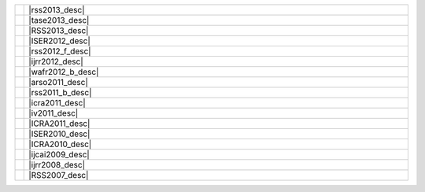 .. link:
.. description:
.. tags:
.. date: 2013/08/29 16:00:00
.. title: Publications
.. slug: papers

.. csv-table::
   :class: papertable
   :widths: 1, 99

   "|rss2013_img|", "|rss2013_desc|"
   "|tase2013_img|", "|tase2013_desc|"
   "|RSS2013_img|", "|RSS2013_desc|"
   "|ISER2012_img|", "|ISER2012_desc|"
   "|rss2012_f_img|", "|rss2012_f_desc|"
   "|ijrr2012_img|", "|ijrr2012_desc|"
   "|wafr2012_b_img|", "|wafr2012_b_desc|"
   "|arso2011_img|", "|arso2011_desc|"
   "|rss2011_b_img|", "|rss2011_b_desc|"
   "|icra2011_img|", "|icra2011_desc|"
   "|iv2011_img|", "|iv2011_desc|"
   "|ICRA2011_img|", "|ICRA2011_desc|"
   "|ISER2010_img|", "|ISER2010_desc|"
   "|ICRA2010_img|", "|ICRA2010_desc|"
   "|ijcai2009_img|", "|ijcai2009_desc|"
   "|ijrr2008_img|", "|ijrr2008_desc|"
   "|RSS2007_img|", "|RSS2007_desc|"


   
.. |rss2013_img| image:: http://cs.stanford.edu/people/teichman/img/rss2013-b.jpg

.. |rss2013_desc| raw:: html

    <p>
        <span class="papertitle">Unsupervised intrinsic calibration of depth sensors via SLAM</span> <BR>
        <span class="authors">Alex Teichman, Stephen Miller, and Sebastian Thrun.</span> <BR>
        <span class="meeting">Robotics: Science and Systems (RSS),</span>&nbsp;<span class="year">2013.</span> <BR>
        <span class="summary">RGBD sensors such as the Xtion Pro Live or Kinect typically have
          significant depth distortion beyond two or three meters. This paper introduces
          a method of calibrating away the distortion just by recording data from a handheld sensor.
          No calibration target, specialized hardware, or precise measurement is necessary.
          The method is more generally applicable, too, as it requires only that the
          intrinsic parameter in question be <i>myopic</i>: error in the parameter
          setting generates greater measurement error as range increases.
          This includes, for example, focal length and center pixel of a depth camera.
        </span>
    </p>
    <p>
        <a class="paperlink" href="http://cs.stanford.edu/people/teichman/papers/rss2013.pdf">pdf</a>,&nbsp;
        <a class="paperlink" href="http://cs.stanford.edu/people/teichman/octo/clams/">code</a>,&nbsp;
        <a class="paperlink" href="http://roboticsproceedings.org/rss09/p27.html">rss link</a>,&nbsp;
        <a class="paperlink" href="http://cs.stanford.edu/people/teichman/papers/rss2013.bib">bib</a>
    </p>


.. |tase2013_img| image:: http://cs.stanford.edu/people/teichman/img/tase2013-b.jpg

.. |tase2013_desc| raw:: html

    <p>
        <span class="papertitle">Learning to segment and track in RGBD</span> <BR>
        <span class="authors">Alex Teichman, Jake Lussier, and Sebastian Thrun.</span> <BR>
        <span class="meeting">IEEE Transactions on Automation Science and Engineering,</span>&nbsp;<span class="year">2013.</span> <BR>
        <span class="summary">Extended journal version of previous work with the same title.
          This paper includes algorithmic optimizations that enable real-time
          segmentation and tracking of arbitrary objects, as well as an application
          example in which we use the algorithm to train an object detector without
          the usual hassles of a turntable or crowdsourced annotation.
        </span>
    </p>
    <p>
        <a class="paperlink" href="http://cs.stanford.edu/people/teichman/papers/tase2013.pdf">pdf</a>,&nbsp;
        <a class="paperlink" href="http://cs.stanford.edu/people/teichman/papers/tase2013.bib">bib</a>
    </p>

   
.. |rss2012_f_img| image:: http://cs.stanford.edu/people/teichman/img/rss2012_f.png

.. |rss2012_f_desc| raw:: html

    <p>
        <span class="papertitle">Online, semi-supervised learning for long-term interaction with object recognition systems</span> <BR>
        <span class="authors">Alex Teichman and Sebastian Thrun.</span> <BR>
        <span class="meeting">Invited talk at RSS Workshop on Long-term Operation of Autonomous Robotic Systems in Changing Environments,</span>&nbsp;<span class="year">2012.</span> <BR>
        <span class="summary">Tracking-based semi-supervised learning, as originally
          presented at RSS2011, was an offline algorithm.  This is fine in some
          contexts, but ideally a user could provide new hand-labeled training
          examples online, as the system runs, without retraining from scratch.
          Qualitatively, this would mean the ability to point out - from the
          back seat of your autonomous car - a few examples of, say, an
          <a class="paperlink" href="http://pbanews.org/wp-content/uploads/2010/09/Elliptical-Bike.jpg" target="_blank">
          elliptical bike</a> or
          <a class="paperlink" href="http://www.carve.cz/wp-content/uploads/2012/08/ladronkasurfskate-19.jpg" target="_blank">
          sk8poler</a>, and tracking-based semi-supervised learning would start learning to
          recognize them on the fly without you having to do anything else.
          This talk discusses some preliminary work in this direction.
        </span>
    </p>
    <p><a class="paperlink" href="http://cs.stanford.edu/people/teichman/papers/rss2012_presentation.pdf">presentation</a></p>


.. |ijrr2012_img| image:: http://cs.stanford.edu/people/teichman/img/ijrr2012.png

.. |ijrr2012_desc| raw:: html

    <p>
        <span class="papertitle">Tracking-based semi-supervised learning</span> <BR>
        <span class="authors">Alex Teichman and Sebastian Thrun.</span> <BR>
        <span class="meeting">International Journal of Robotics Research (IJRR),</span>&nbsp;<span class="year">2012</span>. <BR>
        <span class="summary">Extended journal version of previous work with the same title.
          More experiments, more intuition as to how the method works.
        </span>
    </p>
    <p>
        <a class="paperlink" href="http://ijr.sagepub.com/content/31/7/804">pdf (sage)</a>,&nbsp;
        <a class="paperlink" href="http://cs.stanford.edu/people/teichman/papers/ijrr2012.bib">bib</a>
    </p>


.. |wafr2012_b_img| image:: http://cs.stanford.edu/people/teichman/img/wafr2012-b.jpg

.. |wafr2012_b_desc| raw:: html

    <p>
        <span class="papertitle">Learning to segment and track in RGBD</span> <BR>
        <span class="authors">Alex Teichman and Sebastian Thrun.</span> <BR>
        <span class="meeting">Workshop on the Algorithmic Foundations of Robotics (WAFR),</span>&nbsp;<span class="year">2012</span>. <BR>
        <span class="summary">Tracking-based semi-supervised learning requires some method
          of model-free segmentation and tracking. This paper describes a method
          of model-free segmentation and tracking that can work in a broad range
          of environments where segmentation is non-trivial.
        </span>
    </p>
    <p>
        <a class="paperlink" href="http://cs.stanford.edu/people/teichman/papers/wafr2012.pdf">pdf</a>,&nbsp;
        <a class="paperlink" href="http://cs.stanford.edu/people/teichman/papers/wafr2012.bib">bib</a>
    </p>


.. |arso2011_img| image:: http://cs.stanford.edu/people/teichman/img/arso2011.png

.. |arso2011_desc| raw:: html
    
    <p>
        <span class="papertitle">Practical object recognition in autonomous driving and beyond</span> <BR>
        <span class="authors">Alex Teichman and Sebastian Thrun.</span> <BR>
        <span class="meeting">IEEE Workshop on Advanced Robotics and its Social Impacts (ARSO),</span>&nbsp;<span class="year">2011</span>. <BR>
        <span class="summary">This paper gives an overview of the recent object recognition
          research in our lab and what is needed to make it a fully functional,
          high accuracy object recognition system that is applicable beyond
          perception for autonomous driving.
        </span>
    </p>
    <p>
        <a class="paperlink" href="http://cs.stanford.edu/people/teichman/papers/arso2011.pdf">pdf</a>,&nbsp;
        <a class="paperlink" href="http://cs.stanford.edu/people/teichman/papers/arso2011.bib">bib</a>
    </p>


.. |rss2011_b_img| image:: http://cs.stanford.edu/people/teichman/img/rss2011_b.jpg

.. |rss2011_b_desc| raw:: html

    <p>
        <span class="papertitle">Tracking-based semi-supervised learning</span> <BR>
        <span class="authors">Alex Teichman and Sebastian Thrun.</span> <BR>
        <span class="meeting">Robotics: Science and Systems (RSS),</span>&nbsp;<span class="year">2011</span>. <BR>
        <span class="summary">Building on previous work, we introduce a simple semi-supervised
          learning method that uses tracking information to find new, useful training
          examples automatically. This method achieves nearly the same accuracy
          as before, but with about two orders of magnitude less human labeling effort.
        </span>
    </p>
    <p>
        <a class="paperlink" href="http://cs.stanford.edu/people/teichman/papers/rss2011.pdf">pdf</a>,&nbsp;
        <a class="paperlink" href="http://cs.stanford.edu/people/teichman/papers/rss2011.bib">bib</a>,&nbsp;
        <a class="paperlink" href="http://cs.stanford.edu/people/teichman/rss2011.html">project</a>,&nbsp;
        <a class="paperlink" href="http://www.roboticsproceedings.org/rss07/p42.html">RSS proceedings</a>
    </p>


.. |icra2011_img| image:: http://cs.stanford.edu/people/teichman/img/icra2011.jpg

.. |icra2011_desc| raw:: html

    <p>
        <span class="papertitle">Towards 3D object recognition via classification of arbitrary object tracks</span> <BR>
        <span class="authors">Alex Teichman, Jesse Levinson, and Sebastian Thrun.</span> <BR>
        <span class="meeting">International Conference on Robotics and Automation (ICRA),</span>&nbsp;<span class="year">2011</span>. <BR>
        <span class="summary">Breaking down the object recognition problem into segmentation,
          tracking, and track classification components, we show an accurate and
          real-time method of classifying tracked objects as car, pedestrian,
          bicyclist, or 'other'.
        </span>
    </p>
    <p>
        <a class="paperlink" href="http://cs.stanford.edu/people/teichman/papers/icra2011.pdf">pdf</a>,&nbsp;
        <a class="paperlink" href="http://cs.stanford.edu/people/teichman/papers/icra2011.bib">bib</a>,&nbsp;
        <a class="paperlink" href="http://cs.stanford.edu/people/teichman/stc/">dataset</a>
    </p>


.. |iv2011_img| image:: http://cs.stanford.edu/people/teichman/img/iv2011.jpg

.. |iv2011_desc| raw:: html
    
    <p>
        <span class="papertitle">Towards fully autonomous driving: systems and algorithms</span> <BR>
        <span class="authors">Jesse Levinson, Jake Askeland, Jan Becker, Jennifer Dolson, David Held,
          Soeren Kammel, J. Zico Kolter, Dirk Langer, Oliver Pink, Vaughan Pratt,
          Michael Sokolsky, Ganymed Stanek, David Stavens, Alex Teichman,
          Moritz Werling, and Sebastian Thrun.</span> <BR>
        <span class="meeting">Intelligent Vehicles Symposium,</span>&nbsp;<span class="year">2011.</span> <BR>
        <span class="summary">This paper is a broad summary of recent work on Junior,
          Stanford's autonomous vehicle. Topics covered include object recognition,
          sensor calibration, planning, control, etc.
        </span>
    </p>
    <p>
        <a class="paperlink" href="http://cs.stanford.edu/people/teichman/papers/iv2011.pdf">pdf</a>,&nbsp;
        <a class="paperlink" href="http://cs.stanford.edu/people/teichman/papers/iv2011.bib">bib</a>
    </p>


.. |ijcai2009_img| image:: http://cs.stanford.edu/people/teichman/img/ijcai2009.jpg

.. |ijcai2009_desc| raw:: html

    <p>
        <span class="papertitle">Exponential family sparse coding with application to self-taught learning</span> <BR>
        <span class="authors">Honglak Lee, Rajat Raina, Alex Teichman, and Andrew Y. Ng.</span> <BR>
        <span class="meeting">International Joint Conference on Artificial Intelligence (IJCAI),</span>&nbsp;<span class="year">2009.</span> <BR>
        <span class="summary"> </span>
    </p>
    <p>
        <a class="paperlink" href="http://cs.stanford.edu/people/teichman/papers/ijcai2009.pdf">pdf</a>,&nbsp;
        <a class="paperlink" href="http://cs.stanford.edu/people/teichman/papers/ijcai2009.bib">bib</a>
    </p>


.. |ijrr2008_img| image:: http://cs.stanford.edu/people/teichman/img/ijrr2008.jpg

.. |ijrr2008_desc| raw:: html

    <p>
        <span class="papertitle">Automatic configuration recognition methods in modular robots</span> <BR>
        <span class="authors">Michael Park, Sachin Chitta, Alex Teichman, Mark Yim</span> <BR>
        <span class="meeting">International Journal of Robotics Research (IJRR),</span>&nbsp;<span class="year">2008.</span> <BR>
        <span class="summary"> </span>
    </p>
    <p>
        <a class="paperlink" href="http://cs.stanford.edu/people/teichman/papers/ijrr2008.pdf">pdf</a>,&nbsp;
        <a class="paperlink" href="http://cs.stanford.edu/people/teichman/papers/ijrr2008.bib">bib</a>
    </p>


.. |RSS2013_img| image:: /papers/RSS2013.jpg

.. |RSS2013_desc| raw:: html

    <p>
        <span class="papertitle">Automatic Online Calibration of Cameras and Lasers</span> <BR>
        <span class="authors">Jesse Levinson and Sebastian Thrun.</span> <BR>
        <span class="meeting">Robotics: Science and Systems (RSS),</span>&nbsp;<span class="year">2013.</span> <BR>
        <span class="summary">Extending previous work on offline 6-DOF calibration
          of 3D laser sensors to 2D cameras, this paper presents two new real-time
          techniques that enable camera-laser calibration online, automatically,
          and in arbitrary environments. The first is a probabilistic monitoring
          algorithm that can detect a sudden mis-calibration in a fraction of a second.
          The second is a continuous calibration optimizer that adjusts transform
          offsets in real time, tracking gradual sensor drift as it occurs.
          Together, these techniques allow significantly greater flexibility
          and adaptability of robots in unknown and potentially harsh environments.
        </span>
    </p>
    <p>
        <a class="paperlink" href="/papers/RSS2013.pdf">pdf</a>,&nbsp;
        <a class="paperlink" href="/papers/RSS2013.bib">bib</a>
    </p>


.. |ISER2012_img| image:: /papers/ISER2012.jpg

.. |ISER2012_desc| raw:: html

    <p>
        <span class="papertitle">Automatic Calibration of Cameras and Lasers in Arbitrary Scenes</span> <BR>
        <span class="authors">Jesse Levinson and Sebastian Thrun.</span> <BR>
        <span class="meeting">International Symposium on Experimental Robotics (ISER),</span>&nbsp;<span class="year">2012.</span> <BR>
        <span class="summary">This paper presents a new algorithm for automatically
          calibrating cameras to multi-beam lasers on a mobile robot given a
          series of frames from both sensors. Our method does not require the
          use of a known calibration target, nor does it require any hand
          labeling of correspondences. Even without these requirements, by
          leveraging unsupervised data, it still outperforms previous
          state-of-the-art calibration techniques by a significant margin.
        </span>
    </p>
    <p>
        <!--<a class="paperlink" href="/papers/ISER2012.pdf">pdf</a>,&nbsp;-->
        <a class="paperlink" href="/papers/ISER2012.bib">bib</a>
    </p>


.. |ICRA2011_img| image:: /papers/ICRA2011.jpg

.. |ICRA2011_desc| raw:: html

    <p>
        <span class="papertitle">Traffic Light Mapping, Localization, and State Detection for Autonomous Vehicles</span> <BR>
        <span class="authors">Jesse Levinson, Jake Askeland, Jennifer Dolson, and Sebastian Thrun.</span> <BR>
        <span class="meeting">International Conference on Robotics and Automation (ICRA),</span>&nbsp;<span class="year">2011.</span> <BR>
        <span class="summary">We present a passive camera-based pipeline for
          traffic light state detection using imperfect vehicle localization
          and assuming prior knowledge of traffic light location. To achieve
          robust real-time detections in a variety of lighting conditions,
          we combine several probabilistic stages that explicitly account for
          the corresponding sources of sensor and data uncertainty.
        </span>
    </p>
    <p>
        <a class="paperlink" href="/papers/ICRA2011.pdf">pdf</a>,&nbsp;
        <a class="paperlink" href="/papers/ICRA2011.bib">bib</a>
    </p>


.. |ISER2010_img| image:: /papers/ISER2010.jpg

.. |ISER2010_desc| raw:: html

    <p>
        <span class="papertitle">Unsupervised Calibration for Multi-beam Lasers</span> <BR>
        <span class="authors">Jesse Levinson and Sebastian Thrun.</span> <BR>
        <span class="meeting">International Symposium on Experimental Robotics (ISER),</span>&nbsp;<span class="year">2010.</span> <BR>
        <span class="summary">This paper introduces an unsupervised solution
          for solving the intrinsic and extrinsic calibration properties of a
            multi-beam laser on a mobile robot in arbitrary, unknown environments.
            By defining and optimizing an objective function that rewards
            3D consistency between points seem by different beams, we are able
            to calibrate internal angles, range offsets, and remittance response
            curves for each beam in addition to the 6-DOF position of the laser
            relative to the vehicle's inertial frame.
        </span>
    </p>
    <p>
        <a class="paperlink" href="/papers/ISER2010.pdf">pdf</a>,&nbsp;
        <a class="paperlink" href="/papers/ISER2010.bib">bib</a>
    </p>


.. |ICRA2010_img| image:: /papers/ICRA2010.jpg

.. |ICRA2010_desc| raw:: html

    <p>
        <span class="papertitle">Robust Vehicle Localization in Urban Environments Using Probabilistic Maps</span> <BR>
        <span class="authors">Jesse Levinson and Sebastian Thrun.</span> <BR>
        <span class="meeting">International Conference on Robotics and Automation (ICRA),</span>&nbsp;<span class="year">2010.</span> <BR>
        <span class="summary">We extend previous work on localization using GPS,
        IMU, and LIDAR data by modeling the environment as a probabilistic grid
        in which every cell is represented as its own gaussian distribution over
        remittance values. This approach offers higher precision, the ability
        to learn and improve maps over time, and increased robustness to
        environment changes and dynamic obstacles.
      </span>
    </p>
    <p>
        <a class="paperlink" href="/papers/ICRA2010.pdf">pdf</a>,&nbsp;
        <a class="paperlink" href="/papers/ICRA2010.bib">bib</a>
    </p>
    

.. |RSS2007_img| image:: /papers/RSS2007.jpg

.. |RSS2007_desc| raw:: html

    <p>
        <span class="papertitle">Map-Based Precision Vehicle Localization in Urban Environments</span> <BR>
        <span class="authors">Jesse Levinson and Sebastian Thrun.</span> <BR>
        <span class="meeting">Robotics: Science and Systems (RSS),</span>&nbsp;<span class="year">2007.</span> <BR>
        <span class="summary">GPS-based inertial guidance systems do not provide
          sufficient accuracy for many urban navigation applications, including
          autonomous navigation. We propose a technique for high-accuracy
          localization of moving vehicles that utilizes maps of urban environments.
          Our approach integrates GPS, IMU, wheel odometry, and LIDAR data to
          generate high-resolution environment maps. We use offline GraphSLAM
          techniques to align intersections and regions of self-overlap, and
          a particle filter to localize the vehicle relative to these maps in
          real time.
        </span>
    </p>
    <p>
        <a class="paperlink" href="/papers/RSS2007.pdf">pdf</a>,&nbsp;
        <a class="paperlink" href="/papers/RSS2007.bib">bib</a>
    </p>